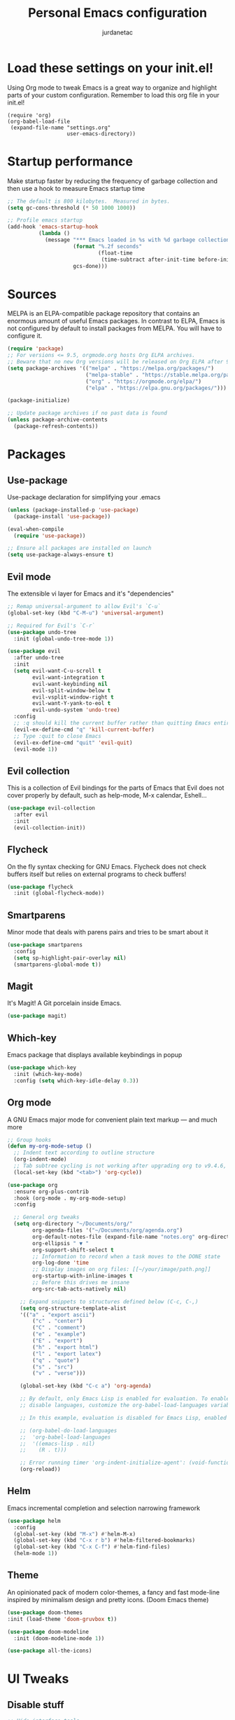 #+TITLE: Personal Emacs configuration
#+AUTHOR: jurdanetac
#+STARTUP: overview

* Load these settings on your init.el!
Using Org mode to tweak Emacs is a great way to organize and highlight parts
of your custom configuration. Remember to load this org file in your init.el!

#+begin_example
(require 'org)
(org-babel-load-file
 (expand-file-name "settings.org"
                   user-emacs-directory))
#+end_example

* Startup performance
Make startup faster by reducing the frequency of garbage collection and then use
a hook to measure Emacs startup time

#+begin_src emacs-lisp
;; The default is 800 kilobytes.  Measured in bytes.
(setq gc-cons-threshold (* 50 1000 1000))

;; Profile emacs startup
(add-hook 'emacs-startup-hook
          (lambda ()
            (message "*** Emacs loaded in %s with %d garbage collections."
                     (format "%.2f seconds"
                             (float-time
                              (time-subtract after-init-time before-init-time)))
                     gcs-done)))
#+end_src

* Sources
MELPA is an ELPA-compatible package repository that contains an enormous
amount of useful Emacs packages. In contrast to ELPA, Emacs is not configured
by default to install packages from MELPA. You will have to configure it.

#+begin_src emacs-lisp
(require 'package)
;; For versions <= 9.5, orgmode.org hosts Org ELPA archives.
;; Beware that no new Org versions will be released on Org ELPA after 9.5
(setq package-archives '(("melpa" . "https://melpa.org/packages/")
                         ("melpa-stable" . "https://stable.melpa.org/packages/")
                         ("org" . "https://orgmode.org/elpa/")
                         ("elpa" . "https://elpa.gnu.org/packages/")))

(package-initialize)

;; Update package archives if no past data is found
(unless package-archive-contents
  (package-refresh-contents))
#+end_src

* Packages
** Use-package
Use-package declaration for simplifying your .emacs

#+begin_src emacs-lisp
(unless (package-installed-p 'use-package)
  (package-install 'use-package))

(eval-when-compile
  (require 'use-package))

;; Ensure all packages are installed on launch
(setq use-package-always-ensure t)
#+end_src

** Evil mode
The extensible vi layer for Emacs and it's "dependencies"

#+begin_src emacs-lisp
;; Remap universal-argument to allow Evil's `C-u`
(global-set-key (kbd "C-M-u") 'universal-argument)

;; Required for Evil's `C-r`
(use-package undo-tree
  :init (global-undo-tree-mode 1))

(use-package evil
  :after undo-tree
  :init
  (setq evil-want-C-u-scroll t
        evil-want-integration t
        evil-want-keybinding nil
        evil-split-window-below t
        evil-vsplit-window-right t
        evil-want-Y-yank-to-eol t
        evil-undo-system 'undo-tree)
  :config
  ;; :q should kill the current buffer rather than quitting Emacs entirely
  (evil-ex-define-cmd "q" 'kill-current-buffer)
  ;; Type :quit to close Emacs
  (evil-ex-define-cmd "quit" 'evil-quit)
  (evil-mode 1))
#+end_src

** Evil collection
This is a collection of Evil bindings for the parts of Emacs that Evil does not
cover properly by default, such as help-mode, M-x calendar, Eshell...

#+begin_src emacs-lisp
(use-package evil-collection
  :after evil
  :init
  (evil-collection-init))
#+end_src

** Flycheck
On the fly syntax checking for GNU Emacs. Flycheck does not check buffers
itself but relies on external programs to check buffers!

#+begin_src emacs-lisp
(use-package flycheck
  :init (global-flycheck-mode))
#+end_src

** Smartparens
Minor mode that deals with parens pairs and tries to be smart about it

#+begin_src emacs-lisp
(use-package smartparens
  :config
  (setq sp-highlight-pair-overlay nil)
  (smartparens-global-mode t))
#+end_src

** Magit
It's Magit! A Git porcelain inside Emacs.

#+begin_src emacs-lisp
(use-package magit)
#+end_src

** Which-key
Emacs package that displays available keybindings in popup

#+begin_src emacs-lisp
(use-package which-key
  :init (which-key-mode)
  :config (setq which-key-idle-delay 0.3))
#+end_src

** Org mode
A GNU Emacs major mode for convenient plain text markup — and much more

#+begin_src emacs-lisp
;; Group hooks
(defun my-org-mode-setup ()
  ;; Indent text according to outline structure
  (org-indent-mode)
  ;; Tab subtree cycling is not working after upgrading org to v9.4.6, set it:
  (local-set-key (kbd "<tab>") 'org-cycle))

(use-package org
  :ensure org-plus-contrib
  :hook (org-mode . my-org-mode-setup)
  :config

  ;; General org tweaks
  (setq org-directory "~/Documents/org/"
        org-agenda-files '("~/Documents/org/agenda.org")
        org-default-notes-file (expand-file-name "notes.org" org-directory)
        org-ellipsis " ▼ "
        org-support-shift-select t
        ;; Information to record when a task moves to the DONE state
        org-log-done 'time
        ;; Display images on org files: [[~/your/image/path.png]]
        org-startup-with-inline-images t
        ;; Before this drives me insane
        org-src-tab-acts-natively nil)

    ;; Expand snippets to structures defined below (C-c, C-,)
    (setq org-structure-template-alist
    '(("a" . "export ascii")
        ("c" . "center")
        ("C" . "comment")
        ("e" . "example")
        ("E" . "export")
        ("h" . "export html")
        ("l" . "export latex")
        ("q" . "quote")
        ("s" . "src")
        ("v" . "verse")))

    (global-set-key (kbd "C-c a") 'org-agenda)

    ;; By default, only Emacs Lisp is enabled for evaluation. To enable or
    ;; disable languages, customize the org-babel-load-languages variable

    ;; In this example, evaluation is disabled for Emacs Lisp, enabled for R

    ;; (org-babel-do-load-languages
    ;;  'org-babel-load-languages
    ;;  '((emacs-lisp . nil)
    ;;    (R . t)))

    ;; Error running timer 'org-indent-initialize-agent': (void-function org-time-add)
    (org-reload))
#+end_src

** Helm
Emacs incremental completion and selection narrowing framework

#+begin_src emacs-lisp
(use-package helm
  :config
  (global-set-key (kbd "M-x") #'helm-M-x)
  (global-set-key (kbd "C-x r b") #'helm-filtered-bookmarks)
  (global-set-key (kbd "C-x C-f") #'helm-find-files)
  (helm-mode 1))
#+end_src

** Theme
An opinionated pack of modern color-themes, a fancy and fast mode-line
inspired by minimalism design and pretty icons. (Doom Emacs theme)

#+begin_src emacs-lisp
(use-package doom-themes
:init (load-theme 'doom-gruvbox t))

(use-package doom-modeline
  :init (doom-modeline-mode 1))

(use-package all-the-icons)
#+end_src

* UI Tweaks
** Disable stuff

#+begin_src emacs-lisp
;; Hide interface tools
(setq inhibit-startup-screen t)
(menu-bar-mode -1)
(tool-bar-mode -1)
(scroll-bar-mode -1)

;; Disable all alarms, sound is annoying and visual bell hangs the screen for a
;; while when top/bottom is reached with mouse scrolling
(setq ring-bell-function 'ignore)

;; Mouse scrolling >100 gets rid of half page jumping
(setq scroll-conservatively 101)

;; Keep unwanted files on cache dir not .emacs.d
(setq user-emacs-directory (expand-file-name "~/.cache/emacs/"))

;;What to do if visiting a symbolic link to a file under version control
(setq vc-follow-symlinks t)
#+end_src

** Lines and characters

#+begin_src emacs-lisp
;; Avoid surprises with the coding system
(set-default-coding-systems 'utf-8)

;; Display line numbers and truncate long lines
(global-display-line-numbers-mode 1)
(global-visual-line-mode t)

;; Enable hide-show minor mode globally for vim-like line folding
(add-hook 'prog-mode-hook #'hs-minor-mode)

;; Display matching pairs of ()[]{} without delay
(setq show-paren-delay 0)
(show-paren-mode 1)

;; HTML tag completion prompt
(setq sgml-quick-keys 'close)
#+end_src

** Shortcuts for +/- zooming

#+begin_src emacs-lisp
(global-set-key (kbd "C-=") 'text-scale-increase)
(global-set-key (kbd "C--") 'text-scale-decrease)
#+end_src

** Auto-revert changed files

#+begin_src emacs-lisp
;; Revert Dired and other buffers
(setq global-auto-revert-non-file-buffers t)

;; Revert buffers when the underlying file has changed
(global-auto-revert-mode 1)
#+end_src

* Whitespace
I like the MSWord-like approach of the pilcrow (¶) toggle formatting marks

#+begin_src emacs-lisp
;; Use spaces instead of tabs
(setq-default indent-tabs-mode nil)

;; Highlight whitespace and after-80 columns
(setq whitespace-style '(face trailing space-mark tab-mark lines-tail))
(global-whitespace-mode t)

;; Delete trailing whitespace on save
(add-hook 'before-save-hook
          (lambda ()
            (unless (eq major-mode 'fundamental-mode)
              (delete-trailing-whitespace))))
#+end_src

* Dashboard
An extensible emacs startup screen showing you what’s most important.

#+begin_src emacs-lisp
(use-package dashboard
  :init
  (setq dashboard-center-content t)
  (setq dashboard-set-file-icons t)
  (setq dashboard-startup-banner "~/.emacs.d/banners/oldlogo.png")
  (setq dashboard-banner-logo-title "An extensible, customizable, free/libre text editor — and more!")
  :config
  (dashboard-setup-startup-hook))
#+end_src

* Runtime performance
Dial the GC threshold back down so that garbage collection happens more
frequently but in less time

#+begin_src emacs-lisp
;; Make gc pauses faster by decreasing the threshold.
(setq gc-cons-threshold (* 2 1000 1000))
#+end_src
